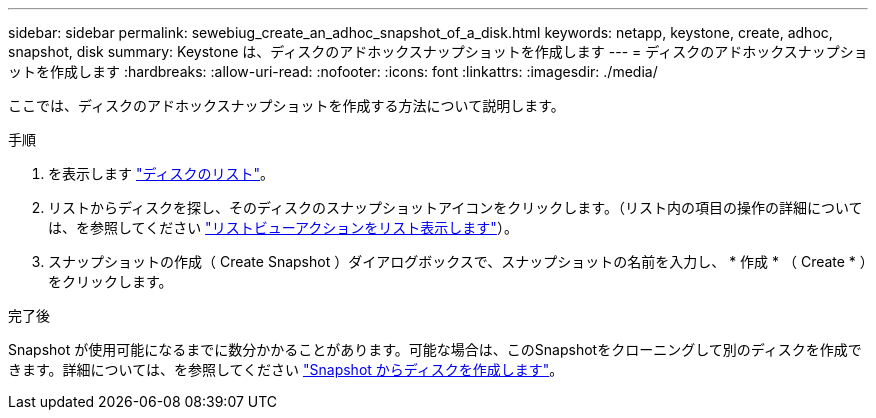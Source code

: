 ---
sidebar: sidebar 
permalink: sewebiug_create_an_adhoc_snapshot_of_a_disk.html 
keywords: netapp, keystone, create, adhoc, snapshot, disk 
summary: Keystone は、ディスクのアドホックスナップショットを作成します 
---
= ディスクのアドホックスナップショットを作成します
:hardbreaks:
:allow-uri-read: 
:nofooter: 
:icons: font
:linkattrs: 
:imagesdir: ./media/


[role="lead"]
ここでは、ディスクのアドホックスナップショットを作成する方法について説明します。

.手順
. を表示します link:sewebiug_view_disks.html#view-disks["ディスクのリスト"]。
. リストからディスクを探し、そのディスクのスナップショットアイコンをクリックします。（リスト内の項目の操作の詳細については、を参照してください link:sewebiug_netapp_service_engine_web_interface_overview#list-view["リストビューアクションをリスト表示します"]）。
. スナップショットの作成（ Create Snapshot ）ダイアログボックスで、スナップショットの名前を入力し、 * 作成 * （ Create * ）をクリックします。


.完了後
Snapshot が使用可能になるまでに数分かかることがあります。可能な場合は、このSnapshotをクローニングして別のディスクを作成できます。詳細については、を参照してください link:sewebiug_create_a_disk_from_a_snapshot.html["Snapshot からディスクを作成します"]。
